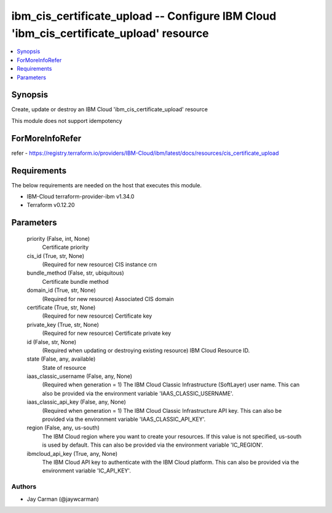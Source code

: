 
ibm_cis_certificate_upload -- Configure IBM Cloud 'ibm_cis_certificate_upload' resource
=======================================================================================

.. contents::
   :local:
   :depth: 1


Synopsis
--------

Create, update or destroy an IBM Cloud 'ibm_cis_certificate_upload' resource

This module does not support idempotency


ForMoreInfoRefer
----------------
refer - https://registry.terraform.io/providers/IBM-Cloud/ibm/latest/docs/resources/cis_certificate_upload

Requirements
------------
The below requirements are needed on the host that executes this module.

- IBM-Cloud terraform-provider-ibm v1.34.0
- Terraform v0.12.20



Parameters
----------

  priority (False, int, None)
    Certificate priority


  cis_id (True, str, None)
    (Required for new resource) CIS instance crn


  bundle_method (False, str, ubiquitous)
    Certificate bundle method


  domain_id (True, str, None)
    (Required for new resource) Associated CIS domain


  certificate (True, str, None)
    (Required for new resource) Certificate key


  private_key (True, str, None)
    (Required for new resource) Certificate private key


  id (False, str, None)
    (Required when updating or destroying existing resource) IBM Cloud Resource ID.


  state (False, any, available)
    State of resource


  iaas_classic_username (False, any, None)
    (Required when generation = 1) The IBM Cloud Classic Infrastructure (SoftLayer) user name. This can also be provided via the environment variable 'IAAS_CLASSIC_USERNAME'.


  iaas_classic_api_key (False, any, None)
    (Required when generation = 1) The IBM Cloud Classic Infrastructure API key. This can also be provided via the environment variable 'IAAS_CLASSIC_API_KEY'.


  region (False, any, us-south)
    The IBM Cloud region where you want to create your resources. If this value is not specified, us-south is used by default. This can also be provided via the environment variable 'IC_REGION'.


  ibmcloud_api_key (True, any, None)
    The IBM Cloud API key to authenticate with the IBM Cloud platform. This can also be provided via the environment variable 'IC_API_KEY'.













Authors
~~~~~~~

- Jay Carman (@jaywcarman)

